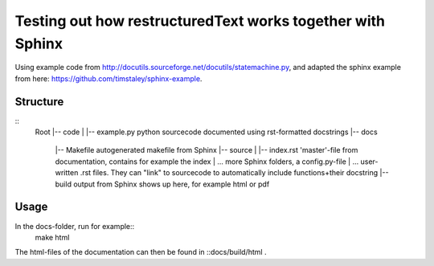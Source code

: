 Testing out how restructuredText works together with Sphinx
===========================================================
Using example code from http://docutils.sourceforge.net/docutils/statemachine.py,
and adapted the sphinx example from here: https://github.com/timstaley/sphinx-example.

Structure
---------
::
    Root
    |-- code
    |   |-- example.py  python sourcecode documented using rst-formatted docstrings
    |-- docs
        |-- Makefile    autogenerated makefile from Sphinx
        |-- source
        |   |-- index.rst   'master'-file from documentation, contains for example the index
        |   ...             more Sphinx folders, a config.py-file
        |   ...             user-written .rst files. They can "link" to sourcecode to automatically include functions+their docstring
        |-- build           output from Sphinx shows up here, for example html or pdf
        
Usage
-----
In the docs-folder, run for example::
    make html

The html-files of the documentation can then be found in ::docs/build/html .

